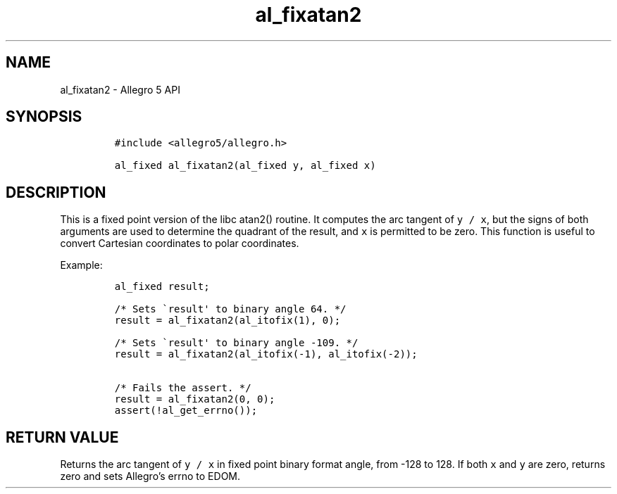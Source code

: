 .\" Automatically generated by Pandoc 3.1.3
.\"
.\" Define V font for inline verbatim, using C font in formats
.\" that render this, and otherwise B font.
.ie "\f[CB]x\f[]"x" \{\
. ftr V B
. ftr VI BI
. ftr VB B
. ftr VBI BI
.\}
.el \{\
. ftr V CR
. ftr VI CI
. ftr VB CB
. ftr VBI CBI
.\}
.TH "al_fixatan2" "3" "" "Allegro reference manual" ""
.hy
.SH NAME
.PP
al_fixatan2 - Allegro 5 API
.SH SYNOPSIS
.IP
.nf
\f[C]
#include <allegro5/allegro.h>

al_fixed al_fixatan2(al_fixed y, al_fixed x)
\f[R]
.fi
.SH DESCRIPTION
.PP
This is a fixed point version of the libc atan2() routine.
It computes the arc tangent of \f[V]y / x\f[R], but the signs of both
arguments are used to determine the quadrant of the result, and
\f[V]x\f[R] is permitted to be zero.
This function is useful to convert Cartesian coordinates to polar
coordinates.
.PP
Example:
.IP
.nf
\f[C]
al_fixed result;

/* Sets \[ga]result\[aq] to binary angle 64. */
result = al_fixatan2(al_itofix(1), 0);

/* Sets \[ga]result\[aq] to binary angle -109. */
result = al_fixatan2(al_itofix(-1), al_itofix(-2));

/* Fails the assert. */
result = al_fixatan2(0, 0);
assert(!al_get_errno());
\f[R]
.fi
.SH RETURN VALUE
.PP
Returns the arc tangent of \f[V]y / x\f[R] in fixed point binary format
angle, from -128 to 128.
If both \f[V]x\f[R] and \f[V]y\f[R] are zero, returns zero and sets
Allegro\[cq]s errno to EDOM.
